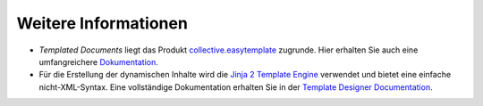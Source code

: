 =====================
Weitere Informationen
=====================

- *Templated Documents* liegt das Produkt `collective.easytemplate`_ zugrunde. Hier erhalten Sie auch eine umfangreichere `Dokumentation`_.
- Für die Erstellung der dynamischen Inhalte wird die `Jinja 2 Template Engine`_ verwendet und bietet eine einfache nicht-XML-Syntax. Eine vollständige Dokumentation erhalten Sie in der `Template Designer Documentation`_.

.. _`collective.easytemplate`: http://pypi.python.org/pypi/collective.easytemplate
.. _`Dokumentation`: http://pypi.python.org/pypi/collective.easytemplate#template-authoring-guide
.. _`Jinja 2 Template Engine`: http://jinja.pocoo.org/docs/
.. _`Template Designer Documentation`: http://jinja.pocoo.org/docs/templates/


